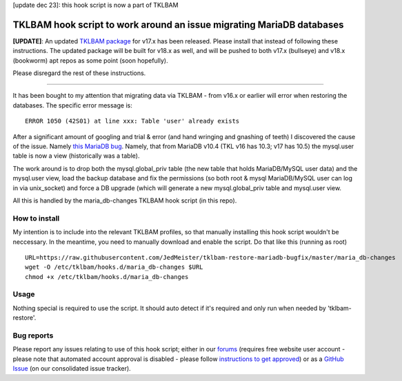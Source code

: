 [update dec 23]: this hook script is now a part of TKLBAM

TKLBAM hook script to work around an issue migrating MariaDB databases
======================================================================

**[UPDATE]**: An updated `TKLBAM package`_ for v17.x has been released. Please
install that instead of following these instructions. The updated package will
be built for v18.x as well, and will be pushed to both v17.x (bullseye) and
v18.x (bookworm) apt repos as some point (soon hopefully).

Please disregard the rest of these instructions.

----

It has been bought to my attention that migrating data via TKLBAM - from
v16.x or earlier will error when restoring the databases. The specific error
message is::

    ERROR 1050 (42S01) at line xxx: Table 'user' already exists

After a significant amount of googling and trial & error (and hand wringing
and gnashing of teeth) I discovered the cause of the issue. Namely `this
MariaDB bug`_. Namely, that from MariaDB v10.4 (TKL v16 has 10.3; v17 has
10.5) the mysql.user table is now a view (historically was a table).

The work around is to drop both the mysql.global_priv table (the new table
that holds MariaDB/MySQL user data) and the mysql.user view, load the backup
database and fix the permissions (so both root & mysql MariaDB/MySQL user can
log in via unix_socket) and force a DB upgrade (which will generate a new
mysql.global_priv table and mysql.user view.

All this is handled by the maria_db-changes TKLBAM hook script (in this repo).

How to install
--------------

My intention is to include into the relevant TKLBAM profiles, so that manually
installing this hook script wouldn't be neccessary. In the meantime, you need
to manually download and enable the script. Do that like this (running as root)
::

    URL=https://raw.githubusercontent.com/JedMeister/tklbam-restore-mariadb-bugfix/master/maria_db-changes
    wget -O /etc/tklbam/hooks.d/maria_db-changes $URL
    chmod +x /etc/tklbam/hooks.d/maria_db-changes

Usage
-----

Nothing special is required to use the script. It should auto detect if it's
required and only run when needed by 'tklbam-restore'.

Bug reports
-----------

Please report any issues relating to use of this hook script; either in our
forums_ (requires free website user account - please note that automated
account approval is disabled - please follow `instructions to get approved`_)
or as a `GitHub Issue`_ (on our consolidated issue tracker).


.. _this MariaDB bug: https://jira.mariadb.org/browse/MDEV-22127
.. _forums: https://www.turnkeylinux.org/forum/support
.. _instructions to get approved: https://www.turnkeylinux.org/forum/general/tue-20230418-1616/post-thread-if-you-are-awaiting-account-approval
.. _GitHub Issue: https://github.com/turnkeylinux/tracker/issues
.. _TKLBAM Package: https://github.com/turnkeylinux/tklbam/releases/tag/v1.4.3.2
